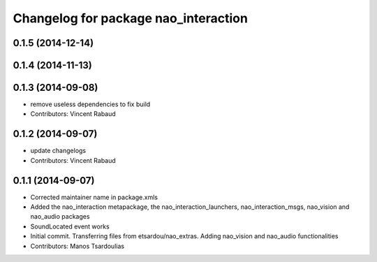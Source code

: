 ^^^^^^^^^^^^^^^^^^^^^^^^^^^^^^^^^^^^^
Changelog for package nao_interaction
^^^^^^^^^^^^^^^^^^^^^^^^^^^^^^^^^^^^^

0.1.5 (2014-12-14)
------------------

0.1.4 (2014-11-13)
------------------

0.1.3 (2014-09-08)
------------------
* remove useless dependencies to fix build
* Contributors: Vincent Rabaud

0.1.2 (2014-09-07)
------------------
* update changelogs
* Contributors: Vincent Rabaud

0.1.1 (2014-09-07)
------------------
* Corrected maintainer name in package.xmls
* Added the nao_interaction metapackage, the nao_interaction_launchers, nao_interaction_msgs, nao_vision and nao_audio packages
* SoundLocated event works
* Initial commit. Transferring files from etsardou/nao_extras. Adding nao_vision and nao_audio functionalities
* Contributors: Manos Tsardoulias
